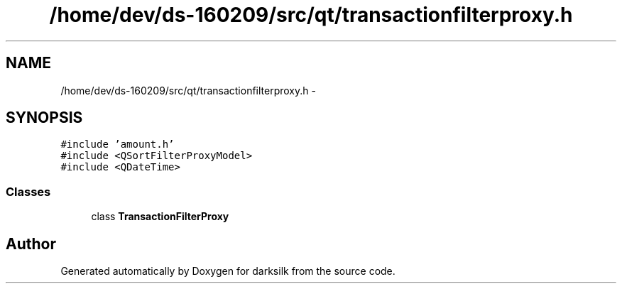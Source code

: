 .TH "/home/dev/ds-160209/src/qt/transactionfilterproxy.h" 3 "Wed Feb 10 2016" "Version 1.0.0.0" "darksilk" \" -*- nroff -*-
.ad l
.nh
.SH NAME
/home/dev/ds-160209/src/qt/transactionfilterproxy.h \- 
.SH SYNOPSIS
.br
.PP
\fC#include 'amount\&.h'\fP
.br
\fC#include <QSortFilterProxyModel>\fP
.br
\fC#include <QDateTime>\fP
.br

.SS "Classes"

.in +1c
.ti -1c
.RI "class \fBTransactionFilterProxy\fP"
.br
.in -1c
.SH "Author"
.PP 
Generated automatically by Doxygen for darksilk from the source code\&.

